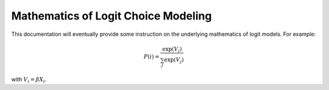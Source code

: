 
====================================
Mathematics of Logit Choice Modeling 
====================================

This documentation will eventually provide some instruction on the underlying
mathematics of logit models.  For example:

.. math::

	P(i) = \frac{ \exp(V_i) }{ \sum_j \exp(V_j) }

with :math:`V_i = \beta X_i`.

